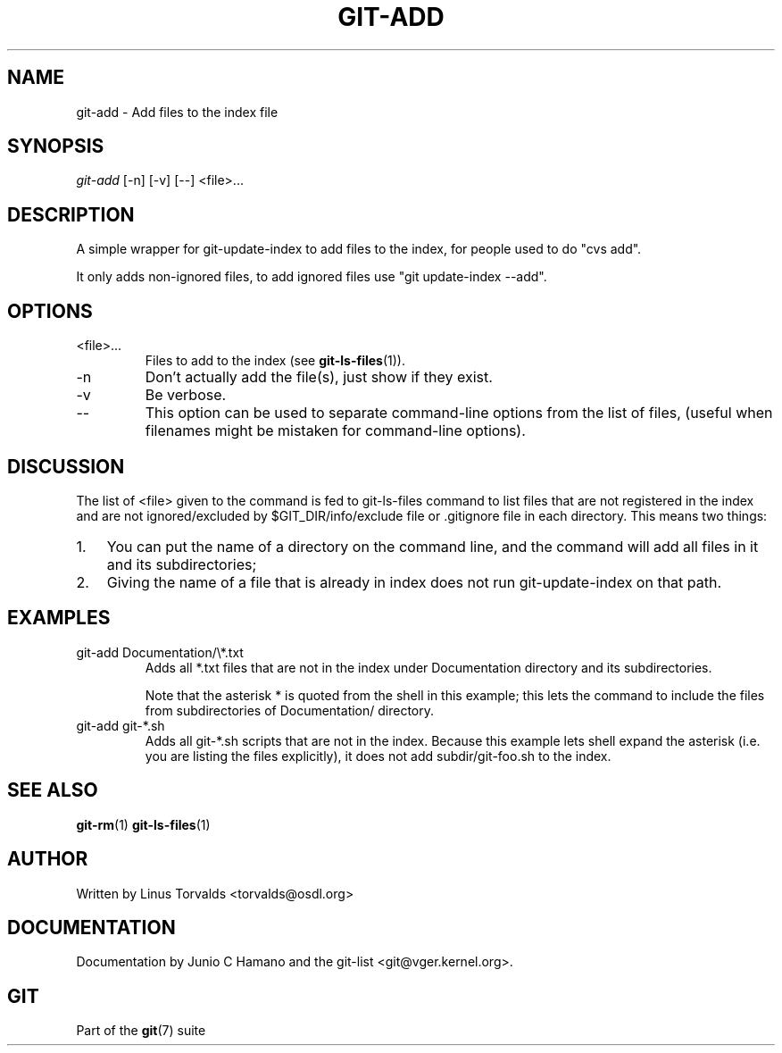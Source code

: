 .\" ** You probably do not want to edit this file directly **
.\" It was generated using the DocBook XSL Stylesheets (version 1.69.1).
.\" Instead of manually editing it, you probably should edit the DocBook XML
.\" source for it and then use the DocBook XSL Stylesheets to regenerate it.
.TH "GIT\-ADD" "1" "10/03/2006" "" ""
.\" disable hyphenation
.nh
.\" disable justification (adjust text to left margin only)
.ad l
.SH "NAME"
git\-add \- Add files to the index file
.SH "SYNOPSIS"
\fIgit\-add\fR [\-n] [\-v] [\-\-] <file>\&...
.sp
.SH "DESCRIPTION"
A simple wrapper for git\-update\-index to add files to the index, for people used to do "cvs add".
.sp
It only adds non\-ignored files, to add ignored files use "git update\-index \-\-add".
.sp
.SH "OPTIONS"
.TP
<file>\&...
Files to add to the index (see
\fBgit\-ls\-files\fR(1)).
.TP
\-n
Don't actually add the file(s), just show if they exist.
.TP
\-v
Be verbose.
.TP
\-\-
This option can be used to separate command\-line options from the list of files, (useful when filenames might be mistaken for command\-line options).
.SH "DISCUSSION"
The list of <file> given to the command is fed to git\-ls\-files command to list files that are not registered in the index and are not ignored/excluded by $GIT_DIR/info/exclude file or .gitignore file in each directory. This means two things:
.sp
.TP 3
1.
You can put the name of a directory on the command line, and the command will add all files in it and its subdirectories;
.TP
2.
Giving the name of a file that is already in index does not run
git\-update\-index
on that path.
.SH "EXAMPLES"
.TP
git\-add Documentation/\\*.txt
Adds all
*.txt
files that are not in the index under
Documentation
directory and its subdirectories.
.sp
Note that the asterisk
*
is quoted from the shell in this example; this lets the command to include the files from subdirectories of
Documentation/
directory.
.TP
git\-add git\-*.sh
Adds all git\-*.sh scripts that are not in the index. Because this example lets shell expand the asterisk (i.e. you are listing the files explicitly), it does not add
subdir/git\-foo.sh
to the index.
.SH "SEE ALSO"
\fBgit\-rm\fR(1) \fBgit\-ls\-files\fR(1)
.sp
.SH "AUTHOR"
Written by Linus Torvalds <torvalds@osdl.org>
.sp
.SH "DOCUMENTATION"
Documentation by Junio C Hamano and the git\-list <git@vger.kernel.org>.
.sp
.SH "GIT"
Part of the \fBgit\fR(7) suite
.sp
